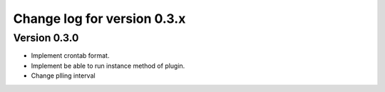 Change log for version 0.3.x
============================


Version 0.3.0
-------------

* Implement crontab format.
* Implement be able to run instance method of plugin.
* Change plling interval

